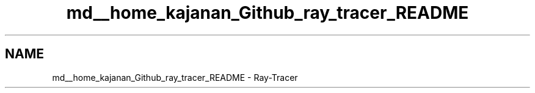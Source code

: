 .TH "md__home_kajanan_Github_ray_tracer_README" 3 "Fri Dec 24 2021" "ray_tracer" \" -*- nroff -*-
.ad l
.nh
.SH NAME
md__home_kajanan_Github_ray_tracer_README \- Ray-Tracer 

